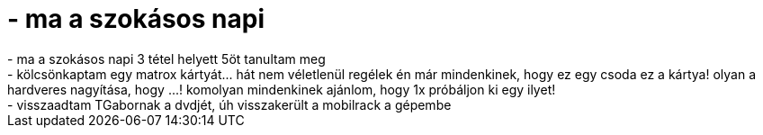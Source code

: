 = - ma a szokásos napi

:slug: ma_a_szokasos_napi
:category: regi
:tags: hu
:date: 2004-05-25T23:08:52Z
++++
- ma a szokásos napi 3 tétel helyett 5öt tanultam meg<br>- kölcsönkaptam egy matrox kártyát... hát nem véletlenül regélek én már mindenkinek, hogy ez egy csoda ez a kártya! olyan a hardveres nagyítása, hogy ...! komolyan mindenkinek ajánlom, hogy 1x próbáljon ki egy ilyet!<br>- visszaadtam TGabornak a dvdjét, úh visszakerült a mobilrack a gépembe
++++
